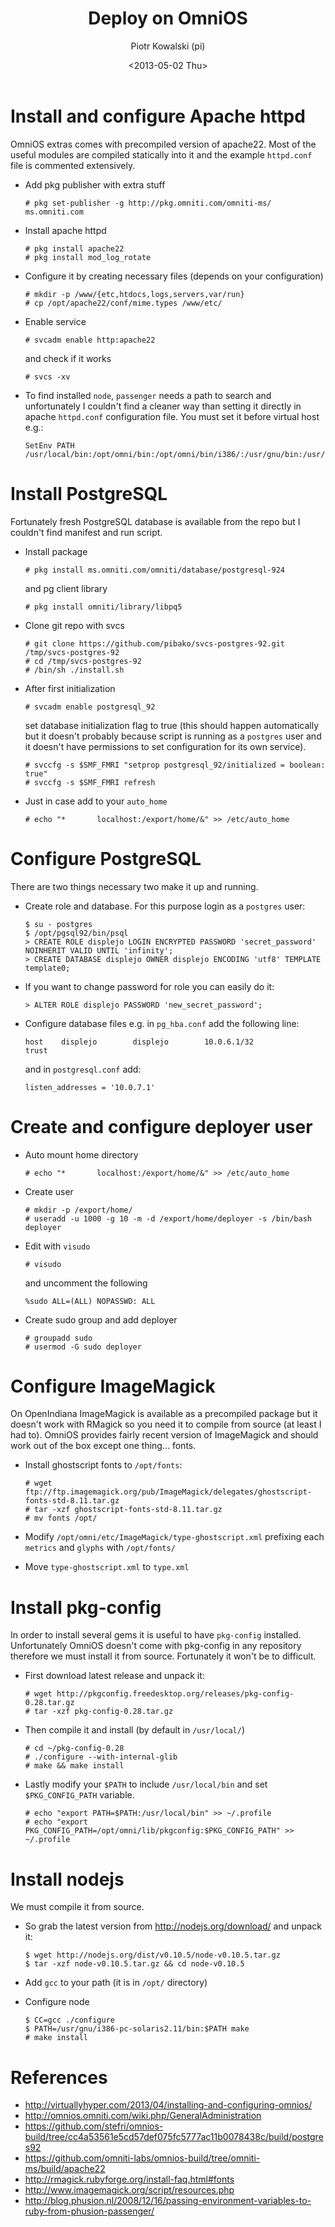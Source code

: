 #+TITLE:     Deploy on OmniOS
#+AUTHOR:    Piotr Kowalski (pi)
#+EMAIL:     piotr.kowalski@me.com
#+DATE:      <2013-05-02 Thu>
#+OPTIONS:   toc:nil

* Install and configure Apache httpd
  OmniOS extras comes with precompiled version of apache22. Most of
  the useful modules are compiled statically into it and the example
  ~httpd.conf~ file is commented extensively.
  - Add pkg publisher with extra stuff
    : # pkg set-publisher -g http://pkg.omniti.com/omniti-ms/ ms.omniti.com
  - Install apache httpd
    : # pkg install apache22
    : # pkg install mod_log_rotate
  - Configure it by creating necessary files (depends on your configuration)
    : # mkdir -p /www/{etc,htdocs,logs,servers,var/run}
    : # cp /opt/apache22/conf/mime.types /www/etc/
  - Enable service
    : # svcadm enable http:apache22
    and check if it works
    : # svcs -xv
  - To find installed ~node~, ~passenger~ needs a path to search and
    unfortunately I couldn't find a cleaner way than setting it
    directly in apache ~httpd.conf~ configuration file. You must set
    it before virtual host e.g.:
    : SetEnv PATH /usr/local/bin:/opt/omni/bin:/opt/omni/bin/i386/:/usr/gnu/bin:/usr/bin:/usr/sbin:/sbin

* Install PostgreSQL
  Fortunately fresh PostgreSQL database is available from the repo
  but I couldn't find manifest and run script.
  - Install package
    : # pkg install ms.omniti.com/omniti/database/postgresql-924
    and pg client library
    : # pkg install omniti/library/libpq5
  - Clone git repo with svcs
    : # git clone https://github.com/pibako/svcs-postgres-92.git /tmp/svcs-postgres-92
    : # cd /tmp/svcs-postgres-92
    : # /bin/sh ./install.sh
  - After first initialization
    : # svcadm enable postgresql_92
    set database initialization flag to true (this should happen
    automatically but it doesn't probably because script is running as
    a ~postgres~ user and it doesn't have permissions to set
    configuration for its own service).
    : # svccfg -s $SMF_FMRI "setprop postgresql_92/initialized = boolean: true"
    : # svccfg -s $SMF_FMRI refresh
  - Just in case add to your ~auto_home~
    : # echo "*       localhost:/export/home/&" >> /etc/auto_home
* Configure PostgreSQL
  There are two things necessary two make it up and running.
  - Create role and database. For this purpose login as a ~postgres~
    user:
    : $ su - postgres
    : $ /opt/pgsql92/bin/psql
    : > CREATE ROLE displejo LOGIN ENCRYPTED PASSWORD 'secret_password' NOINHERIT VALID UNTIL 'infinity';
    : > CREATE DATABASE displejo OWNER displejo ENCODING 'utf8' TEMPLATE template0;
  - If you want to change password for role you can easily do it:
    : > ALTER ROLE displejo PASSWORD 'new_secret_password';
  - Configure database files e.g. in ~pg_hba.conf~ add the following
    line:
    : host    displejo        displejo        10.0.6.1/32             trust
    and in ~postgresql.conf~ add:
    : listen_addresses = '10.0.7.1'

* Create and configure deployer user
  - Auto mount home directory
    : # echo "*       localhost:/export/home/&" >> /etc/auto_home
  - Create user
    : # mkdir -p /export/home/
    : # useradd -u 1000 -g 10 -m -d /export/home/deployer -s /bin/bash deployer
  - Edit with ~visudo~
    : # visudo
    and uncomment the following
    : %sudo ALL=(ALL) NOPASSWD: ALL
  - Create sudo group and add deployer
    : # groupadd sudo
    : # usermod -G sudo deployer

* Configure ImageMagick
  On OpenIndiana ImageMagick is available as a precompiled package but
  it doesn't work with RMagick so you need it to compile from source
  (at least I had to). OmniOS provides fairly recent version of
  ImageMagick and should work out of the box except one
  thing... fonts.
  - Install ghostscript fonts to ~/opt/fonts~:
    : # wget ftp://ftp.imagemagick.org/pub/ImageMagick/delegates/ghostscript-fonts-std-8.11.tar.gz
    : # tar -xzf ghostscript-fonts-std-8.11.tar.gz
    : # mv fonts /opt/
  - Modify ~/opt/omni/etc/ImageMagick/type-ghostscript.xml~ prefixing each ~metrics~ and
    ~glyphs~ with ~/opt/fonts/~
  - Move ~type-ghostscript.xml~ to ~type.xml~

* Install pkg-config
  In order to install several gems it is useful to have ~pkg-config~
  installed. Unfortunately OmniOS doesn't come with pkg-config in any
  repository therefore we must install it from source. Fortunately it
  won't be to difficult.
  - First download latest release and unpack it:
    : # wget http://pkgconfig.freedesktop.org/releases/pkg-config-0.28.tar.gz
    : # tar -xzf pkg-config-0.28.tar.gz
  - Then compile it and install (by default in ~/usr/local/~)
    : # cd ~/pkg-config-0.28
    : # ./configure --with-internal-glib
    : # make && make install
  - Lastly modify your ~$PATH~ to include ~/usr/local/bin~ and set
    ~$PKG_CONFIG_PATH~ variable.
    : # echo "export PATH=$PATH:/usr/local/bin" >> ~/.profile
    : # echo "export PKG_CONFIG_PATH=/opt/omni/lib/pkgconfig:$PKG_CONFIG_PATH" >> ~/.profile

* Install nodejs
  We must compile it from source.
  - So grab the latest version from http://nodejs.org/download/ and
    unpack it:
    : $ wget http://nodejs.org/dist/v0.10.5/node-v0.10.5.tar.gz
    : $ tar -xzf node-v0.10.5.tar.gz && cd node-v0.10.5
  - Add ~gcc~ to your path (it is in ~/opt/~ directory)
  - Configure node
    : $ CC=gcc ./configure
    : $ PATH=/usr/gnu/i386-pc-solaris2.11/bin:$PATH make
    : # make install

* References
  - http://virtuallyhyper.com/2013/04/installing-and-configuring-omnios/
  - http://omnios.omniti.com/wiki.php/GeneralAdministration
  - https://github.com/stefri/omnios-build/tree/cc4a53561e5cd57def075fc5777ac11b0078438c/build/postgres92
  - https://github.com/omniti-labs/omnios-build/tree/omniti-ms/build/apache22
  - http://rmagick.rubyforge.org/install-faq.html#fonts
  - http://www.imagemagick.org/script/resources.php
  - http://blog.phusion.nl/2008/12/16/passing-environment-variables-to-ruby-from-phusion-passenger/
